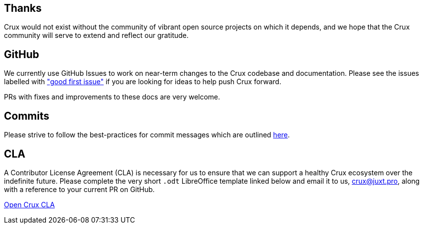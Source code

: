 [#contributing]
== Thanks

Crux would not exist without the community of vibrant open source projects on
which it depends, and we hope that the Crux community will serve to extend and
reflect our gratitude.

[#contributing-github-info]
== GitHub

We currently use GitHub Issues to work on near-term changes to the Crux
codebase and documentation. Please see the issues labelled with https://github.com/juxt/crux/labels/good%20first%20issue["good first issue"]
if you are looking for ideas to help push Crux forward.

PRs with fixes and improvements to these docs are very welcome.

[#contributing-commits]
== Commits

Please strive to follow the best-practices for commit messages which are outlined https://tbaggery.com/2008/04/19/a-note-about-git-commit-messages.html[here].

[#contributing-cla]
== CLA

A Contributor License Agreement (CLA) is necessary for us to ensure that we can
support a healthy Crux ecosystem over the indefinite future. Please complete
the very short `.odt` LibreOffice template linked below and email it to us,
crux@juxt.pro, along with a reference to your current PR on GitHub.

link:open-crux-individual-contributor-license-agreement-cla.odt[Open Crux CLA]
